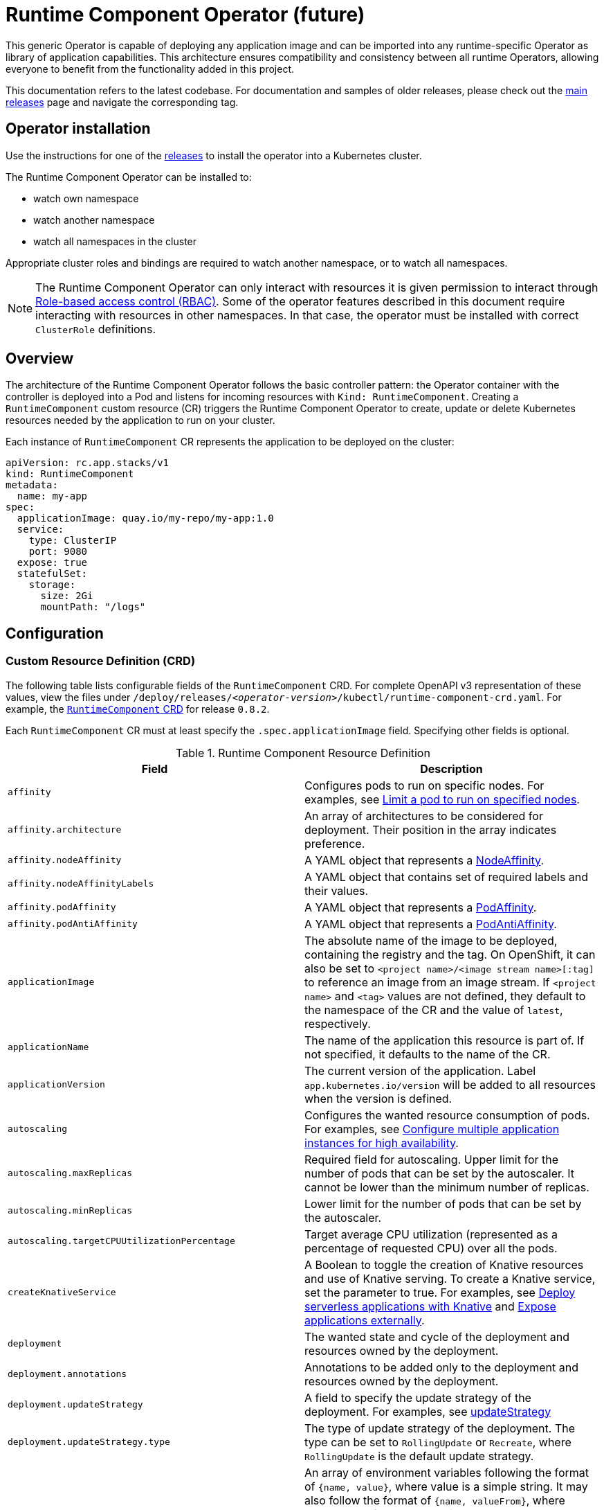 = Runtime Component Operator (future)

This generic Operator is capable of deploying any application image and can be imported into any runtime-specific Operator as library of application capabilities.  This architecture ensures compatibility and consistency between all runtime Operators, allowing everyone to benefit from the functionality added in this project.

This documentation refers to the latest codebase.  For documentation and samples of older releases, please check out the link:++https://github.com/application-stacks/runtime-component-operator/releases++[main releases] page and navigate the corresponding tag.

== Operator installation

Use the instructions for one of the link:++../deploy/releases++[releases] to install the operator into a Kubernetes cluster.

The Runtime Component Operator can be installed to:

* watch own namespace
* watch another namespace
* watch all namespaces in the cluster

Appropriate cluster roles and bindings are required to watch another namespace, or to watch all namespaces.

NOTE: The Runtime Component Operator can only interact with resources it is given permission to interact through link:++https://kubernetes.io/docs/reference/access-authn-authz/rbac/++[Role-based access control (RBAC)]. Some of the operator features described in this document require interacting with resources in other namespaces. In that case, the operator must be installed with correct `ClusterRole` definitions.

== Overview

The architecture of the Runtime Component Operator follows the basic controller pattern:  the Operator container with the controller is deployed into a Pod and listens for incoming resources with `Kind: RuntimeComponent`. Creating a `RuntimeComponent` custom resource (CR) triggers the Runtime Component Operator to create, update or delete Kubernetes resources needed by the application to run on your cluster.

Each instance of `RuntimeComponent` CR represents the application to be deployed on the cluster:

[source,yaml]
----
apiVersion: rc.app.stacks/v1
kind: RuntimeComponent
metadata:
  name: my-app
spec:
  applicationImage: quay.io/my-repo/my-app:1.0
  service:
    type: ClusterIP
    port: 9080
  expose: true
  statefulSet:
    storage:
      size: 2Gi
      mountPath: "/logs"
----

== Configuration

=== Custom Resource Definition (CRD)

The following table lists configurable fields of the `RuntimeComponent` CRD. For complete OpenAPI v3 representation of these values, view the files under `/deploy/releases/_<operator-version>_/kubectl/runtime-component-crd.yaml`. For example,  the link:++../deploy/releases/0.8.2/kubectl/runtime-component-crd.yaml++[`RuntimeComponent` CRD] for release `0.8.2`.

Each `RuntimeComponent` CR must at least specify the `.spec.applicationImage` field. Specifying other fields is optional.

.Runtime Component Resource Definition
|===
| Field | Description

| `affinity` | [[crd-spec-affinity]] Configures pods to run on specific nodes. For examples, see link:++https://github.com/OpenLiberty/open-liberty-operator/blob/main/doc/user-guide-v1.adoc#limit-a-pod-to-run-on-specified-nodes++[Limit a pod to run on specified nodes].
| `affinity.architecture` | An array of architectures to be considered for deployment. Their position in the array indicates preference.
| `affinity.nodeAffinity` | A YAML object that represents a link:++https://kubernetes.io/docs/reference/generated/kubernetes-api/v1.24/#nodeaffinity-v1-core++[NodeAffinity].
| `affinity.nodeAffinityLabels` | A YAML object that contains set of required labels and their values.
| `affinity.podAffinity` | A YAML object that represents a link:++https://kubernetes.io/docs/reference/generated/kubernetes-api/v1.24/#podaffinity-v1-core++[PodAffinity].
| `affinity.podAntiAffinity` | A YAML object that represents a link:++https://kubernetes.io/docs/reference/generated/kubernetes-api/v1.24/#podantiaffinity-v1-core++[PodAntiAffinity].
| `applicationImage` | The absolute name of the image to be deployed, containing the registry and the tag. On OpenShift, it can also be set to `<project name>/<image stream name>[:tag]` to reference an image from an image stream. If `<project name>` and `<tag>` values are not defined, they default to the namespace of the CR and the value of `latest`, respectively.
| `applicationName` | The name of the application this resource is part of. If not specified, it defaults to the name of the CR.
| `applicationVersion` | The current version of the application. Label `app.kubernetes.io/version` will be added to all resources when the version is defined.
| `autoscaling` | Configures the wanted resource consumption of pods. For examples, see link:#++https://github.com/OpenLiberty/open-liberty-operator/blob/main/doc/user-guide-v1.adoc#configure-multiple-application-instances-for-high-availability++[Configure multiple application instances for high availability].
| `autoscaling.maxReplicas` | Required field for autoscaling. Upper limit for the number of pods that can be set by the autoscaler. It cannot be lower than the minimum number of replicas.
| `autoscaling.minReplicas`   | Lower limit for the number of pods that can be set by the autoscaler.
| `autoscaling.targetCPUUtilizationPercentage`   | Target average CPU utilization (represented as a percentage of requested CPU) over all the pods.
| `createKnativeService`   | A Boolean to toggle the creation of Knative resources and use of Knative serving. To create a Knative service, set the parameter to true. For examples, see link:#++https://github.com/OpenLiberty/open-liberty-operator/blob/main/doc/user-guide-v1.adoc#deploy-serverless-applications-with-knative++[Deploy serverless applications with Knative] and link:#++https://github.com/OpenLiberty/open-liberty-operator/blob/main/doc/user-guide-v1.adoc#expose-applications-externally++[Expose applications externally].
| `deployment`  | The wanted state and cycle of the deployment and resources owned by the deployment.
| `deployment.annotations`   | Annotations to be added only to the deployment and resources owned by the deployment.
| `deployment.updateStrategy`   | A field to specify the update strategy of the deployment. For examples, see link:++https://kubernetes.io/docs/concepts/workloads/controllers/deployment/#strategy++[updateStrategy]
| `deployment.updateStrategy.type`   | The type of update strategy of the deployment. The type can be set to `RollingUpdate` or `Recreate`, where `RollingUpdate` is the default update strategy.
| `env`   | [[crd-spec-env]] An array of environment variables following the format of `{name, value}`, where value is a simple string. It may also follow the format of `{name, valueFrom}`, where valueFrom refers to a value in a `ConfigMap` or `Secret` resource. For examples, see link:#++https://github.com/OpenLiberty/open-liberty-operator/blob/main/doc/user-guide-v1.adoc#set-environment-variables-for-an-application-container++[Set environment variables for an application container] and link:++https://github.com/OpenLiberty/open-liberty-operator/blob/main/doc/user-guide-v1.adoc#override-console-logging-environment-variable-default-values++[Override console logging environment variable default values].
| `envFrom`   | An array of references to `ConfigMap` or `Secret` resources containing environment variables. Keys from `ConfigMap` or `Secret` resources become environment variable names in your container. For examples, see link:++https://github.com/OpenLiberty/open-liberty-operator/blob/main/doc/user-guide-v1.adoc#set-environment-variables-for-an-application-container++[Set environment variables for an application container].
| `expose`   | A boolean that toggles the external exposure of this deployment via a Route or a Knative Route resource.
| `initContainers` | The list of link:++https://kubernetes.io/docs/reference/generated/kubernetes-api/v1.24/#container-v1-core++[Init Container] definitions.
| `manageTLS`   | A boolean to toggle automatic certificate generation and mounting TLS secret into the pod. The default value for this field is `true`.
| `monitoring` | Specifies parameters for `Service Monitor`. For examples, see link:++https://github.com/OpenLiberty/open-liberty-operator/blob/main/doc/user-guide-v1.adoc#monitor-resources++[Monitor resources] and link:++https://github.com/OpenLiberty/open-liberty-operator/blob/main/doc/user-guide-v1.adoc#specify-multiple-service-ports++[Specify multiple service ports].
| `monitoring.endpoints` | A YAML snippet representing an array of link:++https://github.com/coreos/prometheus-operator/blob/main/Documentation/api.md#endpoint++[Endpoint] component from ServiceMonitor.
| `monitoring.labels` | Labels to set on link:++https://github.com/coreos/prometheus-operator/blob/main/Documentation/api.md#servicemonitor++[ServiceMonitor].
| `probes` | Defines health checks on an application container to determine whether it is alive or ready to receive traffic. For examples, see link:++https://github.com/OpenLiberty/open-liberty-operator/blob/main/doc/user-guide-v1.adoc#configure-probes++[Configure probes].
| `probes.liveness` | A YAML object configuring the link:++https://kubernetes.io/docs/tasks/configure-pod-container/configure-liveness-readiness-startup-probes/#define-a-liveness-http-request++[Kubernetes liveness probe] that controls when Kubernetes needs to restart the pod.
| `probes.readiness`   | A YAML object configuring the link:++https://kubernetes.io/docs/tasks/configure-pod-container/configure-liveness-readiness-startup-probes/#define-readiness-probes++[Kubernetes readiness probe] that controls when the pod is ready to receive traffic.
| `probes.startup` | A YAML object configuring the link:++https://kubernetes.io/docs/tasks/configure-pod-container/configure-liveness-readiness-startup-probes/#define-startup-probes++[Kubernetes startup probe] that controls when Kubernetes needs to startup the pod on its first initialization.
| `pullPolicy` | The policy used when pulling the image.  One of: `Always`, `Never`, and `IfNotPresent`.
| `pullSecret` | If using a registry that requires authentication, the name of the secret containing credentials.
| `replicas` | The static number of desired replica pods that run simultaneously.
| `resources.limits.cpu` | The upper limit of CPU core. Specify integers, fractions (e.g. `0.5`), or millicores values(e.g. `100m`, where `100m` is equivalent to `.1` core).
| `resources.limits.memory` | The memory upper limit in bytes. Specify integers with suffixes: `E`, `P`, `T`, `G`, `M`, `K`, or power-of-two equivalents: `Ei`, `Pi`, `Ti`, `Gi`, `Mi`, `Ki`.
| `resources.requests.cpu` | The minimum required CPU core. Specify integers, fractions (e.g. `0.5`), or millicore values(e.g. `100m`, where `100m` is equivalent to `.1` core). Required field for autoscaling.
| `resources.requests.memory` | The minimum memory in bytes. Specify integers with one of these suffixes: `E`, `P`, `T`, `G`, `M`, `K`, or power-of-two equivalents: `Ei`, `Pi`, `Ti`, `Gi`, `Mi`, `Ki`.
| `route.annotations` | Annotations to be added to the `Route`.
| `route.certificateSecretRef` | A name of a secret that already contains TLS key, certificate and CA to be used in the `Route`. It can also contain destination CA certificate. The following keys are valid in the secret: `ca.crt`, `destCA.crt`, `tls.crt`, and `tls.key`.
| `route.host`   | Hostname to be used for the `Route`.
| `route.insecureEdgeTerminationPolicy`   | HTTP traffic policy with TLS enabled. Can be one of `Allow`, `Redirect` and `None`.
| `route.path`   | Path to be used for the `Route`.
| `route.pathType`   | Path type to be used. Required field for Ingress. See link:++https://kubernetes.io/docs/concepts/services-networking/ingress/#path-types++[Ingress path types].
| `route.termination`   | TLS termination policy. Can be one of `edge`, `reencrypt` and `passthrough`.
| `securityContext`  | A security context to control privilege and permission settings for the application container. For examples, see link:++https://github.com/OpenLiberty/open-liberty-operator/blob/main/doc/user-guide-v1.adoc#set-privileges-and-permissions-for-a-pod-or-container++[Set privileges and permissions for a pod or container]. If set, the fields of `SecurityContext` override the equivalent fields of `PodSecurityContext`. For examples, see link:++https://kubernetes.io/docs/tasks/configure-pod-container/security-context/++[Configure a Security Context for a Pod or Container].
| `securityContext.allowPrivilegeEscalation` | A Boolean that controls whether a process can gain more privileges than its parent process. This Boolean controls whether the `no_new_privs` flag is set on the container process. `AllowPrivilegeEscalation` is `true` always when the container is run as `Privileged` and has `CAP_SYS_ADMIN`.
| `securityContext.capabilities` | The capabilities to add or drop when containers are run. Defaults to the default set of capabilities that the container runtime grants.
| `securityContext.capabilities.add` | An array of added capabilities of POSIX capabilities type.
| `securityContext.capabilities.drop` | An array of removed capabilities of POSIX capabilities type.
| `securityContext.privileged` | A Boolean to specify whether to run a container in privileged mode. Processes in privileged containers are equivalent to root on the host. The default is `false`.
| `securityContext.procMount` | The type of proc mount to use for the containers. The default is `DefaultProcMount`, which uses the container runtime defaults for read-only paths and masked paths. To use `procMount`, the `ProcMountType` feature flag must be enabled.
| `securityContext.readOnlyRootFilesystem` | A Boolean to specify whether this container has a read-only root file system. The default is `false`.
| `securityContext.runAsGroup` | The GID to run the entrypoint of the container process. If unset, `runAsGroup` uses the runtime default. The value can be set in `PodSecurityContext`. If set in both `SecurityContext` and `PodSecurityContext`, the `SecurityContext` value takes precedence.
| `securityContext.runAsNonRoot` | A Boolean that specifies whether the container must run as a nonroot user. If `true`, the kubelet validates the image at run time to ensure that it does not run as UID `0` (root), and fails to start the container if it does. If unset or `false`, the validation is not performed. The value can be set in `PodSecurityContext`. If set in both `SecurityContext` and `PodSecurityContext`, the `SecurityContext` value takes precedence.
| `securityContext.runAsUser` | The UID to run the entrypoint of the container process. If unset, the default is the user that is specified in image metadata. The value can be set in `PodSecurityContext`. If set in both `SecurityContext` and `PodSecurityContext`, the `SecurityContext` value takes precedence.
| `securityContext.seLinuxOptions` | The SELinux context to be applied to the container. Its properties include `level`, `role`, `type`, and `user`. If unspecified, the container runtime allocates a random SELinux context for each container. The value can be set in `PodSecurityContext`. If set in both `SecurityContext` and `PodSecurityContext`, the `SecurityContext` value takes precedence.
| `securityContext.seccompProfile` | The `seccomp` options to use by this container. If `seccomp` options are set at both the pod and container level, the container options override the pod options.
| `securityContext.seccompProfile.localhostProfile` | A profile that is defined in a file on the node. The profile must be preconfigured on the node to work. Specify a descending path, relative to the kubelet configured `seccomp` profile location. Only set `localhostProfile` if `type` is `Localhost`.
| `securityContext.seccompProfile.type` | (Required) The kind of `seccomp` profile to use. Valid options are `Localhost` (use a profile that is defined in a file on the node), `RuntimeDefault` (use the container runtime default profile), and `Unconfined` (use no profile).
| `securityContext.windowsOptions` | The Windows specific settings to apply to all containers. If unset, the options from the `PodSecurityContext` are used. If set in both `SecurityContext` and `PodSecurityContext`, the `SecurityContext` value takes precedence. The `windowsOptions` properties include `gmsaCredentialSpec`, `gmsaCredentialSpecName`, `hostProcess`, and `runAsUserName`.
| `service` | Configures parameters for the network service of pods. For an example, see link:++https://github.com/OpenLiberty/open-liberty-operator/blob/main/doc/user-guide-v1.adoc#specify-multiple-service-ports++[Specify multiple service ports].
| `service.annotations` | Annotations to be added to the service.
| `service.bindable` | [[crd-spec-service-bindable]] A boolean to toggle whether the operator expose the application as a bindable service. Defaults to `false`.  For examples, see link:++https://github.com/OpenLiberty/open-liberty-operator/blob/main/doc/user-guide-v1.adoc#bind-applications-with-operator-managed-backing-services++[Bind applications with operator-managed backing services].
| `service.certificateSecretRef` | A name of a secret that already contains TLS key, certificate and CA to be mounted in the pod. The following keys are valid in the secret: `ca.crt`, `tls.crt`, and `tls.key`.
| `service.nodePort` | Node proxies this port into your service. Please note once this port is set to a non-zero value it cannot be reset to zero.
| `service.port` | The port exposed by the container.
| `service.ports` | An array consisting of service ports.
| `service.portName` | The name for the port exposed by the container.
| `service.targetPort` | The port that the operator assigns to containers inside pods. Defaults to the value of `service.port`.
| `service.type` | The Kubernetes link:++https://kubernetes.io/docs/concepts/services-networking/service/#publishing-services-service-types++[Service Type].
| `serviceAccountName` | The name of the Red Hat OpenShift service account to be used during deployment. If a service account name is not specified, a service account is automatically created. For examples, see link:++https://github.com/OpenLiberty/open-liberty-operator/blob/main/doc/user-guide-v1.adoc#create-a-service-account++[Create a service account].
| `sidecarContainers` | The list of `sidecar` containers. These are additional containers to be added to the pods. Note: Sidecar containers should not be named `app`. 
| `statefulSet` | The wanted state and cycle of stateful applications. For examples, see link:++https://github.com/OpenLiberty/open-liberty-operator/blob/main/doc/user-guide-v1.adoc#persist-resources++[Persist resources].
| `statefulSet.annotations`   | Annotations to be added only to the StatefulSet and resources owned by the StatefulSet.
| `statefulSet.storage.mountPath` | The directory inside the container where this persisted storage will be bound to.
| `statefulSet.storage.size` | A convenient field to set the size of the persisted storage. Can be overridden by the `storage.volumeClaimTemplate` property. Operator will create a `StatefulSet` instead of a `Deployment` when `storage` is configured. For examples, see link:++https://github.com/OpenLiberty/open-liberty-operator/blob/main/doc/user-guide-v1.adoc#persist-resources++[Persist resources].
| `statefulSet.storage.volumeClaimTemplate` | A YAML object representing a link:++https://kubernetes.io/docs/concepts/workloads/controllers/statefulset/#components++[volumeClaimTemplate] component of a `StatefulSet`.
| `statefulSet.updateStrategy`   | A field to specify the update strategy of the StatefulSet. For examples, see link:++https://kubernetes.io/docs/concepts/workloads/controllers/statefulset/#update-strategies++[updateStrategy]
| `statefulSet.updateStrategy.type`   | The type of update strategy of the StatefulSet. The type can be set to `RollingUpdate` or `OnDelete`, where `RollingUpdate` is the default update strategy.
| `volumeMounts` | A YAML object representing a link:++https://kubernetes.io/docs/concepts/storage/volumes/++[pod volumeMount]. For examples, see link:++https://github.com/OpenLiberty/open-liberty-operator/blob/main/doc/user-guide-v1.adoc#persist-resources[Persist Resources].
| `volumes` | A YAML object representing a link:++https://kubernetes.io/docs/concepts/storage/volumes++[pod volume].


|===

=== Basic usage

To deploy a Docker image that contains a runtime component to a Kubernetes environment, you can use the following CR:

[source,yaml]
----
apiVersion: rc.app.stacks/v1
kind: RuntimeComponent
metadata:
  name: my-app
spec:
  applicationImage: quay.io/my-repo/my-app:1.0
----

The `applicationImage` value must be defined in the `RuntimeComponent` CR. On OpenShift, the operator tries to find an image stream name with the `applicationImage` value. The operator falls back to the registry lookup if it is not able to find any image stream that matches the value. If you want to distinguish an image stream called `my-company/my-app` (project: `my-company`, image stream name: `my-app`) from the Docker Hub `my-company/my-app` image, you can use the full image reference as `docker.io/my-company/my-app`.

To get information on the deployed CR, use either of the following:

[source,sh]
----
oc get runtimecomponent my-app
oc get comp my-app
----

The short name for `runtimecomponent` is `comp`.


=== Viewing operator application status

An application administrator can view the status of an application that is deployed in a container. To get information about the deployed custom resource (CR), use a CLI or the Red Hat OpenShift console.

* link:#status-types-for-status-condition[Status types for `.status.condition`]
* link:#viewing-status-with-the-cli[Viewing status with the CLI]
* link:#viewing-status-with-the-red-hat-openshift-console[Viewing status with the Red Hat OpenShift console]

==== Status types for `.status.condition` [[status-types-for-status-condition]]
The status types for the `.status.condition` parameter in the `RuntimeComponent` CR are `Ready`, `ResourcesReady`, `Reconciled`.

*Reconciled*

  - Indicates whether the current version of the operator successfully processed the configurations in the CR.

*ResourcesReady*

  - Indicates whether the application resources created and managed by the operator are ready.

*Ready*

  - Indicates the overall status of the application. If true, the application configuration was reconciled and its resource are in ready state.

==== Viewing status with the CLI [[viewing-status-with-the-cli]]

To use the CLI to get information about a deployed CR, run a `kubectl get` or `oc get` command.

To run kubectl commands, you need the Kubernetes command line tool or the Red Hat OpenShift command-line interface (CLI). To run oc commands, you need the Red Hat OpenShift CLI.

In the following get commands, replace `my-app` with your CR name. Run any one of the commands. `comp` and `comps` are short names for `runtimecomponent` and `runtimecomponents`.

* Run any of the following `kubectl get` commands.

[source,sh]
----
kubectl get comp my-app
kubectl get comps my-app
kubectl get runtimecomponent my-app
----

* Run any of the following `oc get` commands.

[source,sh]
----
oc get comp my-app
oc get comps my-app
oc get runtimecomponent my-app
----

The results of the command resemble the following.
[source,sh]
----
NAME     IMAGE                       EXPOSED   RECONCILED   RESOURCESREADY   READY   AGE
my-app   quay.io/my-repo/my-app:1.0            True         True             True    18m
----

The value in the `READY` column is `True` when the application is successfully installed. If the value in the `READY` column is not `True`, see link:++troubleshooting.adoc++[Troubleshooting Runtime Component operators].

==== Viewing status with the Red Hat OpenShift console [[viewing-status-with-the-red-hat-openshift-console]]

To use the Red Hat OpenShift console to get information about a deployed CR, view the deployed `RuntimeComponent` instance and inspect the `.status` section.

[source,yaml]
----
status:
  conditions:
    - lastTransitionTime: '2022-05-10T15:59:04Z'
      status: 'True'
      type: Reconciled
    - lastTransitionTime: '2022-05-10T15:59:16Z'
      message: 'Deployment replicas ready: 3/3'
      reason: MinimumReplicasAvailable
      status: 'True'
      type: ResourcesReady
    - lastTransitionTime: '2022-05-10T15:59:16Z'
      message: Application is reconciled and resources are ready.
      status: 'True'
      type: Ready
  imageReference: 'quay.io/my-repo/my-app:1.0'
  references:
    svcCertSecretName: my-app-svc-tls-ocp
  versions:
    reconciled: 1.0.0
----

If the `.status.conditions.type` Ready type does not have a status of `True`, see link:++troubleshooting.adoc++[Troubleshooting Runtime Component operators].

The value of the `.status.versions.reconciled` parameter is the version of the operand that is deployed into the cluster after the reconcile loop completes.


=== Operator configuration examples
Browse the `RuntimeComponent` examples to learn how to use custom resource (CR) parameters to configure your operator. The complete component documentation can be found under link:++https://github.com/OpenLiberty/open-liberty-operator/blob/main/doc/user-guide-v1.adoc#operator-configuration-examples++[Open Liberty Operator's "Common Component"] section. Any references to Open Liberty Operator-specific resources can be mapped over to Runtime Component Operator using the table below.

.Open Liberty Operator Name Mapping
|===
| *Data* | *Open Liberty Operator* | *Runtime Component Operator*
| Api Version | `apps.openliberty.io/v1beta2` | `rc.app.stacks/v1`
| Kind | `OpenLibertyApplication` | `RuntimeComponent`
| ConfigMap | `open-liberty-operator` | `runtime-component-operator`
| ClusterRole Prefix | `openlibertyapplications.apps.openliberty.io-v1beta2` | `runtimecomponents.rc.app.stacks-v1`
| Resource  Prefix | `olo-*` | `rco-*`
|===

* link:++https://github.com/OpenLiberty/open-liberty-operator/blob/main/doc/user-guide-v1.adoc#reference-image-streams++[Reference image streams (`.spec.applicationImage`)]
* link:++https://github.com/OpenLiberty/open-liberty-operator/blob/main/doc/user-guide-v1.adoc#create-a-service-account++[Create a service account (`.spec.serviceAccountName`)]
* link:++https://github.com/OpenLiberty/open-liberty-operator/blob/main/doc/user-guide-v1.adoc#add-or-change-labels++[Add or change labels (`.metadata.labels`)]
* link:++https://github.com/OpenLiberty/open-liberty-operator/blob/main/doc/user-guide-v1.adoc#add-annotations++[Add annotations (`.metadata.annotations`)]
* link:++https://github.com/OpenLiberty/open-liberty-operator/blob/main/doc/user-guide-v1.adoc#set-environment-variables-for-an-application-container++[Set environment variables for an application container (`.spec.env` or `.spec.envFrom`)]
* link:++https://github.com/OpenLiberty/open-liberty-operator/blob/main/doc/user-guide-v1.adoc#setting-up-basic-authentication-credentials-by-using-environment-variables++[Setting up basic authentication credentials by using environment variables (`.spec.envFrom[\].secretRef`)]
* link:++https://github.com/OpenLiberty/open-liberty-operator/blob/main/doc/user-guide-v1.adoc#configure-multiple-application-instances-for-high-availability++[Configure multiple application instances for high availability (`.spec.replicas` or `.spec.autoscaling`)]
* link:++https://github.com/OpenLiberty/open-liberty-operator/blob/main/doc/user-guide-v1.adoc#set-privileges-and-permissions-for-a-pod-or-container++[Set privileges and permissions for a pod or container (`.spec.securityContext`)]
* link:++https://github.com/OpenLiberty/open-liberty-operator/blob/main/doc/user-guide-v1.adoc#persist-resources++[Persist resources (`.spec.statefulSet` and `.spec.volumeMounts`)]
* link:++https://github.com/OpenLiberty/open-liberty-operator/blob/main/doc/user-guide-v1.adoc#monitor-resources++[Monitor resources (`.spec.monitoring`)]
* link:++https://github.com/OpenLiberty/open-liberty-operator/blob/main/doc/user-guide-v1.adoc#specify-multiple-service-ports++[Specify multiple service ports (`.spec.service.port*` and `.spec.monitoring.endpoints`)]
* link:++https://github.com/OpenLiberty/open-liberty-operator/blob/main/doc/user-guide-v1.adoc#configure-probes++[Configure probes (`.spec.probes`)]
* link:++https://github.com/OpenLiberty/open-liberty-operator/blob/main/doc/user-guide-v1.adoc#deploy-serverless-applications-with-knative++[Deploy serverless applications with Knative (`.spec.createKnativeService`)]
* link:++https://github.com/OpenLiberty/open-liberty-operator/blob/main/doc/user-guide-v1.adoc#expose-applications-externally++[Expose applications externally (`.spec.expose`, `.spec.createKnativeService`, `.spec.route`)]
* link:++https://github.com/OpenLiberty/open-liberty-operator/blob/main/doc/user-guide-v1.adoc#bind-applications-with-operator-managed-backing-services++[Bind applications with operator-managed backing services (`.status.binding.name` and `.spec.service.bindable`)]
* link:++https://github.com/OpenLiberty/open-liberty-operator/blob/main/doc/user-guide-v1.adoc#limit-a-pod-to-run-on-specified-nodes++[Limit a pod to run on specified nodes (`.spec.affinity`)]

* link:++https://github.com/OpenLiberty/open-liberty-operator/blob/main/doc/user-guide-v1.adoc#configuring-transport-layer-security-tls-certificates++[Configuring transport layer security (TLS) certificates]

  - link:++https://github.com/OpenLiberty/open-liberty-operator/blob/main/doc/user-guide-v1.adoc#generating-certificates-with-certificate-manager++[Generating certificates with certificate manager]
  - link:++https://github.com/OpenLiberty/open-liberty-operator/blob/main/doc/user-guide-v1.adoc#generating-certificates-with-red-hat-openshift-service-ca++[Generating certificates with Red Hat OpenShift service CA (`.spec.service.annotations`)]
  - link:++https://github.com/OpenLiberty/open-liberty-operator/blob/main/doc/user-guide-v1.adoc#specifying-certificates-for-a-secret-route-and-service++[Specifying certificates for a secret Route and Service (`.spec.service.certificateSecretRef` and `.spec.route.certificateSecretRef`)] 


=== Day-2 Operations

You can easily perform day-2 operations using the `RuntimeOperation` custom resource (CR), which allows you to specify the commands to run on a container within a Pod.

.Configurable Fields
|===
| Field       | Description
| `podName`       | The name of the Pod, which must be in the same namespace as the `RuntimeOperation` CR.
| `containerName` | The name of the container within the Pod. The default value is the name of the main container, which is `app`.
| `command`       | Command to run. The command doesn't run in a shell.
|===

Example:

[source,yaml]
----
apiVersion: rc.app.stacks/v1
kind: RuntimeOperation
metadata:
  name: example-runtime-operation
spec:
  # Specify the name of the pod. The pod must be in the same namespace as this RuntimeOperation CR.
  podName: Specify_Pod_Name_Here
  # Specify the name of the container. The default value is the name of the main container, which is `app`.
  containerName: app
  # Run the following command. The command does not run in a shell.
  command:
    - /bin/sh
    - '-c'
    - echo "Hello" > /tmp/runtime-operation.log
----

You can check the status of a runtime operation by using the `status` field inside the CR YAML file. You can also run the `oc get runtimeop -o wide` command to see the status of all operations in the current namespace.

The operator will retry to run the `RuntimeOperation` when it fails to start due to specified pod or container not being found or when the pod is not in running state. The retry interval will be doubled with each failed attempt. 

NOTE: The `RuntimeOperation` CR must be created in the same namespace as the Pod to operate on. After the `RuntimeOperation` CR starts, the CR cannot be reused for more operations. A new CR needs to be created for each day-2 operation. The operator can process only one `RuntimeOperation` instance at a time. Long running commands can cause other runtime operations to wait before they start.

=== Troubleshooting

See the link:++troubleshooting.adoc++[troubleshooting guide] for information on how to investigate and resolve deployment problems.
